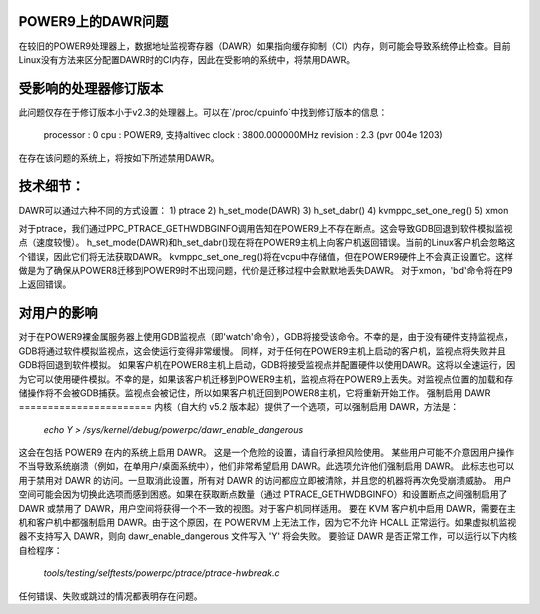 POWER9上的DAWR问题
=====================

在较旧的POWER9处理器上，数据地址监视寄存器（DAWR）如果指向缓存抑制（CI）内存，则可能会导致系统停止检查。目前Linux没有方法来区分配置DAWR时的CI内存，因此在受影响的系统中，将禁用DAWR。

受影响的处理器修订版本
============================

此问题仅存在于修订版本小于v2.3的处理器上。可以在`/proc/cpuinfo`中找到修订版本的信息：

    processor       : 0
    cpu             : POWER9, 支持altivec
    clock           : 3800.000000MHz
    revision        : 2.3 (pvr 004e 1203)

在存在该问题的系统上，将按如下所述禁用DAWR。

技术细节：
==================

DAWR可以通过六种不同的方式设置：
1) ptrace
2) h_set_mode(DAWR)
3) h_set_dabr()
4) kvmppc_set_one_reg()
5) xmon

对于ptrace，我们通过PPC_PTRACE_GETHWDBGINFO调用告知在POWER9上不存在断点。这会导致GDB回退到软件模拟监视点（速度较慢）。
h_set_mode(DAWR)和h_set_dabr()现在将在POWER9主机上向客户机返回错误。当前的Linux客户机会忽略这个错误，因此它们将无法获取DAWR。
kvmppc_set_one_reg()将在vcpu中存储值，但在POWER9硬件上不会真正设置它。这样做是为了确保从POWER8迁移到POWER9时不出现问题，代价是迁移过程中会默默地丢失DAWR。
对于xmon，'bd'命令将在P9上返回错误。

对用户的影响
======================

对于在POWER9裸金属服务器上使用GDB监视点（即'watch'命令），GDB将接受该命令。不幸的是，由于没有硬件支持监视点，GDB将通过软件模拟监视点，这会使运行变得非常缓慢。
同样，对于任何在POWER9主机上启动的客户机，监视点将失败并且GDB将回退到软件模拟。
如果客户机在POWER8主机上启动，GDB将接受监视点并配置硬件以使用DAWR。这将以全速运行，因为它可以使用硬件模拟。不幸的是，如果该客户机迁移到POWER9主机，监视点将在POWER9上丢失。对监视点位置的加载和存储操作将不会被GDB捕获。监视点会被记住，所以如果客户机迁回到POWER8主机，它将重新开始工作。
强制启用 DAWR
=======================
内核（自大约 v5.2 版本起）提供了一个选项，可以强制启用 DAWR，方法是：

  `echo Y > /sys/kernel/debug/powerpc/dawr_enable_dangerous`

这会在包括 POWER9 在内的系统上启用 DAWR。
这是一个危险的设置，请自行承担风险使用。
某些用户可能不介意因用户操作不当导致系统崩溃（例如，在单用户/桌面系统中），他们非常希望启用 DAWR。此选项允许他们强制启用 DAWR。
此标志也可以用于禁用对 DAWR 的访问。一旦取消此设置，所有对 DAWR 的访问都应立即被清除，并且您的机器将再次免受崩溃威胁。
用户空间可能会因为切换此选项而感到困惑。如果在获取断点数量（通过 PTRACE_GETHWDBGINFO）和设置断点之间强制启用了 DAWR 或禁用了 DAWR，用户空间将获得一个不一致的视图。对于客户机同样适用。
要在 KVM 客户机中启用 DAWR，需要在主机和客户机中都强制启用 DAWR。由于这个原因，在 POWERVM 上无法工作，因为它不允许 HCALL 正常运行。如果虚拟机监视器不支持写入 DAWR，则向 dawr_enable_dangerous 文件写入 'Y' 将会失败。
要验证 DAWR 是否正常工作，可以运行以下内核自检程序：

  `tools/testing/selftests/powerpc/ptrace/ptrace-hwbreak.c`

任何错误、失败或跳过的情况都表明存在问题。

